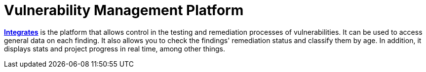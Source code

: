 :slug: services/continuous-hacking/vuln-manage/
:description: Check the overall data and remediation status of each finding, and the project progress in real-time with Integrates, our Vulnerability Management Platform.
:keywords: Fluid Attacks, Services, Continuous Hacking, Ethical Hacking, Pentesting, Security, Integrates, Vulnerability, Remediation
:nextpage: services/continuous-hacking/break-build/
:category: continuous-hacking
:section: Continuous Hacking
:template: services/feature

= Vulnerability Management Platform

link:../../../products/integrates/[*Integrates*] is the platform that allows control
in the testing and remediation processes of vulnerabilities.
It can be used to access general data on each finding.
It also allows you to check the findings' remediation status
and classify them by age.
In addition, it displays stats
and project progress in real time, among other things.
